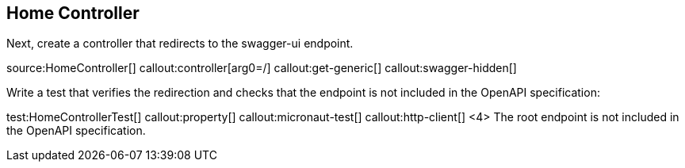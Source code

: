 == Home Controller

Next, create a controller that redirects to the swagger-ui endpoint.

source:HomeController[]
callout:controller[arg0=/]
callout:get-generic[]
callout:swagger-hidden[]

Write a test that verifies the redirection and checks that the endpoint is not included in the OpenAPI specification:

test:HomeControllerTest[]
callout:property[]
callout:micronaut-test[]
callout:http-client[]
<4> The root endpoint is not included in the OpenAPI specification.